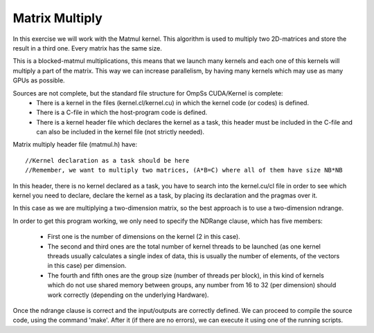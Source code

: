 Matrix Multiply
---------------

.. highlight:: c

In this exercise we will work with the Matmul kernel. This algorithm is used to multiply two
2D-matrices and store the result in a third one. Every matrix has the same size. 

This is a blocked-matmul multiplications, this means that we launch many kernels and each one
of this kernels will multiply a part of the matrix. This way we can increase parallelism, by
having many kernels which may use as many GPUs as possible.

Sources are not complete, but the standard file structure for OmpSs CUDA/Kernel is complete:
 * There is a kernel in the files (kernel.cl/kernel.cu) in which the kernel code (or codes)
   is defined.  
 * There is a C-file in which the host-program code is defined. 
 * There is a kernel header file which declares the kernel as a task, this header must be
   included in the C-file and can also be included in the kernel file (not strictly needed).
  
Matrix multiply header file (matmul.h) have::

  //Kernel declaration as a task should be here
  //Remember, we want to multiply two matrices, (A*B=C) where all of them have size NB*NB

In this header, there is no kernel declared as a task, you have to search into the kernel.cu/cl
file in order to see which kernel you need to declare, declare the kernel as a task, by placing
its declaration and the pragmas over it.

.. note::
In this case as we are multiplying a two-dimension matrix, so the best approach is to use a
two-dimension ndrange.

In order to get this program working, we only need to specify the NDRange clause, which has
five members:
 * First one is the number of dimensions on the kernel (2 in this case). 
 * The second and third ones are the total number of kernel threads to be launched (as one
   kernel threads usually calculates a single index of data, this is usually the number of
   elements, of the vectors in this case) per dimension.
 * The fourth and fifth ones are the group size (number of threads per block), in this kind
   of kernels which do not use shared memory between groups, any number from 16 to 32 (per
   dimension) should work correctly (depending on the underlying Hardware).

Once the ndrange clause is correct and the input/outputs are correctly defined. We can proceed
to compile the source code, using the command 'make'. After it (if there are no errors), we can
execute it using one of the running scripts.

